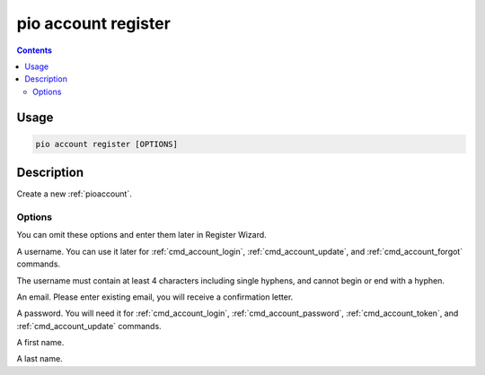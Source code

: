  
.. _cmd_account_register:

pio account register
====================

.. contents::

Usage
-----

.. code-block:: bash

    pio account register [OPTIONS]

Description
-----------

Create a new :ref:`pioaccount`.

Options
~~~~~~~

You can omit these options and enter them later in Register Wizard.

.. program:: pio account register

.. option::
    --username, -u

A username. You can use it later for :ref:`cmd_account_login`,
:ref:`cmd_account_update`, and :ref:`cmd_account_forgot` commands.

The username must contain at least 4 characters including single hyphens, and cannot
begin or end with a hyphen.

.. option::
    --email, -e

An email. Please enter existing email, you will receive a confirmation letter.

.. option::
    --password, -p

A password. You will need it for :ref:`cmd_account_login`,
:ref:`cmd_account_password`, :ref:`cmd_account_token`, and :ref:`cmd_account_update`
commands.

.. option::
    --firstname

A first name.

.. option::
    --lastname

A last name.
